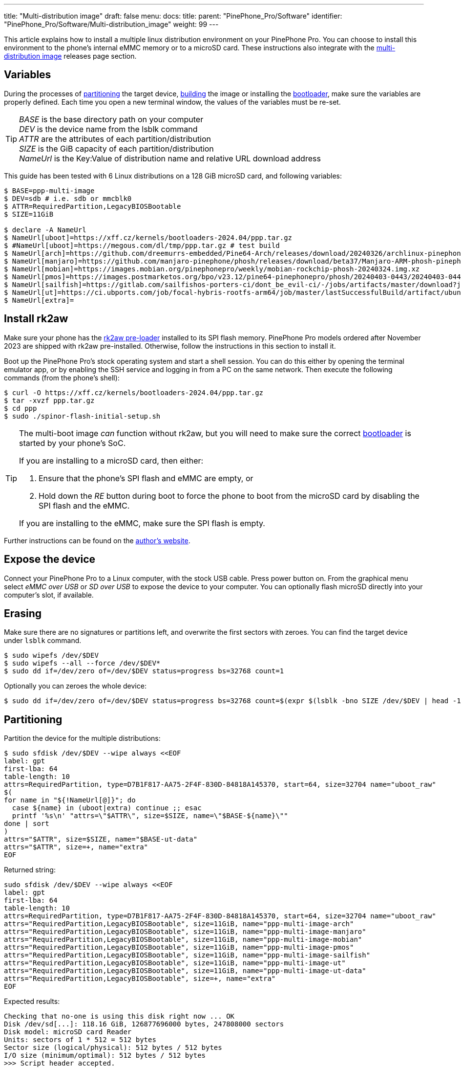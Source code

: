 ---
title: "Multi-distribution image"
draft: false
menu:
  docs:
    title:
    parent: "PinePhone_Pro/Software"
    identifier: "PinePhone_Pro/Software/Multi-distribution_image"
    weight: 99
---

:toc:

This article explains how to install a multiple linux distribution environment on your PinePhone Pro. You can choose to install this environment to the phone's internal eMMC memory or to a microSD card. These instructions also integrate with the link:/documentation/PinePhone_Pro/Software/Releases/#multi_distribution_image[multi-distribution image] releases page section.

[#variables]
== Variables

During the processes of link:#partitioning[partitioning] the target device, link:#building[building] the image or installing the link:#u_boot[bootloader], make sure the variables are properly defined. Each time you open a new terminal window, the values of the variables must be re-set.

[TIP]
====
_BASE_ is the base directory path on your computer +
_DEV_ is the device name from the lsblk command +
_ATTR_ are the attributes of each partition/distribution +
_SIZE_ is the GiB capacity of each partition/distribution +
_NameUrl_ is the Key:Value of distribution name and relative URL download address
====

This guide has been tested with 6 Linux distributions on a 128 GiB microSD card, and following variables:

[source,console]
----
$ BASE=ppp-multi-image
$ DEV=sdb # i.e. sdb or mmcblk0
$ ATTR=RequiredPartition,LegacyBIOSBootable
$ SIZE=11GiB

$ declare -A NameUrl
$ NameUrl[uboot]=https://xff.cz/kernels/bootloaders-2024.04/ppp.tar.gz
$ #NameUrl[uboot]=https://megous.com/dl/tmp/ppp.tar.gz # test build
$ NameUrl[arch]=https://github.com/dreemurrs-embedded/Pine64-Arch/releases/download/20240326/archlinux-pinephone-pro-phosh-20240326.img.xz
$ NameUrl[manjaro]=https://github.com/manjaro-pinephone/phosh/releases/download/beta37/Manjaro-ARM-phosh-pinephonepro-beta37.img.xz
$ NameUrl[mobian]=https://images.mobian.org/pinephonepro/weekly/mobian-rockchip-phosh-20240324.img.xz
$ NameUrl[pmos]=https://images.postmarketos.org/bpo/v23.12/pine64-pinephonepro/phosh/20240403-0443/20240403-0443-postmarketOS-v23.12-phosh-22.3-pine64-pinephonepro.img.xz
$ NameUrl[sailfish]=https://gitlab.com/sailfishos-porters-ci/dont_be_evil-ci/-/jobs/artifacts/master/download?job=pinephonepro-rootfs
$ NameUrl[ut]=https://ci.ubports.com/job/focal-hybris-rootfs-arm64/job/master/lastSuccessfulBuild/artifact/ubuntu-touch-pinephone-pro-img-arm64.raw.xz
$ NameUrl[extra]=
----

[#rk2aw]
== Install rk2aw

Make sure your phone has the link:/documentation/PinePhone_Pro/Software/Bootloaders/#rk2aw[rk2aw pre-loader] installed to its SPI flash memory. PinePhone Pro models ordered after November 2023 are shipped with rk2aw pre-installed. Otherwise, follow the instructions in this section to install it.

Boot up the PinePhone Pro's stock operating system and start a shell session. You can do this either by opening the terminal emulator app, or by enabling the SSH service and logging in from a PC on the same network. Then execute the following commands (from the phone's shell):

[source,console]
----
$ curl -O https://xff.cz/kernels/bootloaders-2024.04/ppp.tar.gz
$ tar -xvzf ppp.tar.gz
$ cd ppp
$ sudo ./spinor-flash-initial-setup.sh
----

[TIP]
====
The multi-boot image _can_ function without rk2aw, but you will need to make sure the correct link:#uboot[bootloader] is started by your phone's SoC.

If you are installing to a microSD card, then either:

. Ensure that the phone's SPI flash and eMMC are empty, or
. Hold down the _RE_ button during boot to force the phone to boot from the microSD card by disabling the SPI flash and the eMMC.

If you are installing to the eMMC, make sure the SPI flash is empty.
====

Further instructions can be found on the link:https://xff.cz/kernels/bootloaders-2024.04/ppp/rk2aw/INSTALL[author's website].

== Expose the device

Connect your PinePhone Pro to a Linux computer, with the stock USB cable. Press power button on. From the graphical menu select _eMMC over USB_ or _SD over USB_ to expose the device to your computer. You can optionally flash microSD directly into your computer's slot, if available.

== Erasing

Make sure there are no signatures or partitions left, and overwrite the first sectors with zeroes. You can find the target device under `lsblk` command.

[source,console]
----
$ sudo wipefs /dev/$DEV
$ sudo wipefs --all --force /dev/$DEV*
$ sudo dd if=/dev/zero of=/dev/$DEV status=progress bs=32768 count=1
----

Optionally you can zeroes the whole device:

[source,console]
----
$ sudo dd if=/dev/zero of=/dev/$DEV status=progress bs=32768 count=$(expr $(lsblk -bno SIZE /dev/$DEV | head -1) \/ 32768)
----

[#partitioning]
== Partitioning

Partition the device for the multiple distributions:

[source,shell]
----
$ sudo sfdisk /dev/$DEV --wipe always <<EOF
label: gpt
first-lba: 64
table-length: 10
attrs=RequiredPartition, type=D7B1F817-AA75-2F4F-830D-84818A145370, start=64, size=32704 name="uboot_raw"
$(
for name in "${!NameUrl[@]}"; do
  case ${name} in (uboot|extra) continue ;; esac
  printf '%s\n' "attrs=\"$ATTR\", size=$SIZE, name=\"$BASE-${name}\""
done | sort
)
attrs="$ATTR", size=$SIZE, name="$BASE-ut-data"
attrs="$ATTR", size=+, name="extra"
EOF
----

Returned string:

[source]
----
sudo sfdisk /dev/$DEV --wipe always <<EOF
label: gpt
first-lba: 64
table-length: 10
attrs=RequiredPartition, type=D7B1F817-AA75-2F4F-830D-84818A145370, start=64, size=32704 name="uboot_raw"
attrs="RequiredPartition,LegacyBIOSBootable", size=11GiB, name="ppp-multi-image-arch"
attrs="RequiredPartition,LegacyBIOSBootable", size=11GiB, name="ppp-multi-image-manjaro"
attrs="RequiredPartition,LegacyBIOSBootable", size=11GiB, name="ppp-multi-image-mobian"
attrs="RequiredPartition,LegacyBIOSBootable", size=11GiB, name="ppp-multi-image-pmos"
attrs="RequiredPartition,LegacyBIOSBootable", size=11GiB, name="ppp-multi-image-sailfish"
attrs="RequiredPartition,LegacyBIOSBootable", size=11GiB, name="ppp-multi-image-ut"
attrs="RequiredPartition,LegacyBIOSBootable", size=11GiB, name="ppp-multi-image-ut-data"
attrs="RequiredPartition,LegacyBIOSBootable", size=+, name="extra"
EOF
----

Expected results:

[source]
----
Checking that no-one is using this disk right now ... OK
Disk /dev/sd[...]: 118.16 GiB, 126877696000 bytes, 247808000 sectors
Disk model: microSD card Reader  
Units: sectors of 1 * 512 = 512 bytes
Sector size (logical/physical): 512 bytes / 512 bytes
I/O size (minimum/optimal): 512 bytes / 512 bytes
>>> Script header accepted.
New situation:
Disklabel type: gpt
Disk identifier: A012E9D0-B4EB-4677-926F-D93AE4C696FA
 Device    Start       End  Sectors   Size Type
 sdb1         64     32767     32704   16M unknown
 sdb2      32768  23101439  23068672   11G Linux fs
 sdb3   23101440  46170111  23068672   11G Linux fs
 sdb4   46170112  69238783  23068672   11G Linux fs
 sdb5   69238784  92307455  23068672   11G Linux fs
 sdb6   92307456 115376127  23068672   11G Linux fs
 sdb7  115376128 138444799  23068672   11G Linux fs
 sdb8  138444800 161513471  23068672   11G Linux fs
 sdb9  161513472 247805951 86292480  41.1G Linux fs
The partition table has been altered.
Calling ioctl() to re-read partition table.
Syncing disks.
----

[#uboot]
== Install U-Boot

In order to display the graphical distribution selector when the phone boots, we need to install a custom version of the U-Boot bootloader.

First, use the following commands to download the required U-Boot image. Note that we are downloading the same _ppp.tar.gz_ archive as we did in the link:#rk2aw[rk2aw section]; if you already have a copy of this archive on your computer, you may skip the download and simply extract its contents into `~/$BASE/downloads/`.

[source,console]
----
$ NAME=uboot
$ mkdir -p ~/$BASE/downloads && cd ~/$BASE/downloads
$ wget ${NameUrl[$NAME]}
$ tar -xvzf $(basename "${NameUrl[$NAME]}")
----

Then, use the following command to install the U-Boot image to the correct location on the microSD/eMMC:

[source,console]
----
$ sudo dd if=ppp/foss/u-boot-rockchip.bin of=/dev/$DEV bs=512 seek=64 status=progress conv=fsync
----

[TIP]
====
If you are interested in building this U-Boot image yourself, you can download the source code from link:https://xff.cz/git/u-boot/tree/?h=ppp-2023.07[xff.cz]. However, you will still need a copy of _ppp.tar.gz_ since it contains the U-Boot build configuration file (`ppp/foss/.config`).

Copy this file to the root of your U-Boot source directory, keeping the name `.config`. You can then use `make` to initiate the build process.
====

[#building]
== Build the partitions

Make sure you download an updated file from link:/documentation/PinePhone_Pro/Software/Releases[relases page]. You will need to build each partition one by one, setting properly the link:#variables[variables] and using specific commands according the selected distribution. When you reach the link:#building_repeat[building repeat advice], come back to this point and build the next distribution.

=== Arch, Manjaro, Mobian, postmarketOS

For these distributions, download and decompress the image:

[source,console]
----
$ NAME=arch # set distribution name, i.e. arch, manjaro, mobian, pmos
$ mkdir -p ~/$BASE/downloads && cd ~/$BASE/downloads
$ wget ${NameUrl[$NAME]}
$ xz -v -d -k $(basename "${NameUrl[$NAME]}")
$ mv $(basename -as .xz "${NameUrl[$NAME]}") $NAME.img
----

Mount the image:

[source,console]
----
$ cd ~/$BASE/downloads
$ sudo losetup -P /dev/loop0 $NAME.img
$ sudo mkdir -p /mnt/$NAME/boot /mnt/$NAME/root /mnt/$NAME/dev
$ sudo mount /dev/loop0p1 /mnt/$NAME/boot/
$ sudo mount /dev/loop0p2 /mnt/$NAME/root/
----

Copy `root` and `boot` contents:

[source,console]
----
$ sudo dd if=/dev/loop0p2 of=/dev/disk/by-partlabel/$BASE-$NAME bs=1M status=progress conv=fsync
$ sudo mount /dev/disk/by-partlabel/$BASE-$NAME /mnt/$NAME/dev/
$ sudo scp -r /mnt/$NAME/boot/* /mnt/$NAME/dev/boot
----

=== SailfishOS

This distribution needs different commands. Download and decompress the image:

[source,console]
----
$ NAME=sailfish
$ mkdir -p ~/$BASE/downloads && cd ~/$BASE/downloads
$ wget ${NameUrl[$NAME]} -O artifacts.zip
$ unzip artifacts.zip
$ mv pinephonepro/*/*.tar.bz2 sailfish.tar.bz2
$ mkdir -p ~/$BASE/downloads/sailfishos
$ sudo tar -xvf sailfish.tar.bz2 -C sailfishos/ > /dev/null
----

Format the partition and copy the extracted files directly onto the device:

[source,console]
----
$ sudo mkfs.ext4 -F /dev/disk/by-partlabel/$BASE-$NAME
$ sudo mkdir -p /mnt/$NAME/dev
$ sudo mount /dev/disk/by-partlabel/$BASE-$NAME /mnt/$NAME/dev
$ sudo rsync -avz --progress ~/$BASE/downloads/sailfishos/ /mnt/$NAME/dev
$ sudo chmod a=rwx /mnt/$NAME/dev/boot/*
----

=== Ubuntu Touch

For this distribution, download and decompress the image:

[source,console]
----
$ NAME=ut
$ mkdir -p ~/$BASE/downloads && cd ~/$BASE/downloads
$ wget ${NameUrl[$NAME]}
$ xz -v -d -k $(basename "${NameUrl[$NAME]}")
$ mv $(basename -as .xz "${NameUrl[$NAME]}") $NAME.img
----

Mount the image:

[source,console]
----
$ cd ~/$BASE/downloads
$ sudo losetup -P /dev/loop0 $NAME.img
$ sudo mkdir -p /mnt/$NAME/boot /mnt/$NAME/system /mnt/$NAME/userdata /mnt/$NAME/dev
$ sudo mount /dev/loop0p2 /mnt/$NAME/boot/
$ sudo mount /dev/loop0p3 /mnt/$NAME/system/
$ #sudo mount /dev/loop0p4 /mnt/$NAME/userdata/
----

Create the `userdata` partition and copy `system` and `boot` contents:

[source,console]
----
$ sudo mkfs.ext4 -F /dev/disk/by-partlabel/$BASE-$NAME-data
$ sudo e2label /dev/disk/by-partlabel/$BASE-$NAME-data $NAME-data
$ sudo dd if=/dev/loop0p3 of=/dev/disk/by-partlabel/$BASE-$NAME bs=1M status=progress conv=fsync
$ sudo mount /dev/disk/by-partlabel/$BASE-$NAME /mnt/$NAME/dev/
$ sudo scp -r /mnt/$NAME/boot/* /mnt/$NAME/dev/boot
----

=== All distributions

If present, you can optionally backup _boot.scr_, _extlinux.conf_ and _fstab_ files.

[source,console]
----
$ sudo mkdir -p /mnt/$NAME/dev/boot/extlinux
$ [ ! -f /mnt/$NAME/dev/boot/extlinux/extlinux.conf ] || sudo mv /mnt/$NAME/dev/boot/extlinux/extlinux.conf /mnt/$NAME/dev/boot/extlinux/extlinux.conf.bk
$ [ ! -f /mnt/$NAME/dev/boot/boot.scr ] || sudo mv /mnt/$NAME/dev/boot/boot.scr /mnt/$NAME/dev/boot/boot.scr.bk
$ [ ! -f /mnt/$NAME/dev/boot/boot.pinephonepro.scr ] || sudo mv /mnt/$NAME/dev/boot/boot.pinephonepro.scr /mnt/$NAME/dev/boot/boot.pinephonepro.scr.bk
$ sudo mv /mnt/$NAME/dev/etc/fstab /mnt/$NAME/dev/etc/fstab.bk
----

Then write the new _/boot/extlinux/extlinux.conf_ file, making sure you remove `#` comment for the selected distributions:

[source,shell]
----
$ sudo tee /mnt/$NAME/dev/boot/extlinux/extlinux.conf <<EOF
## /boot/extlinux/extlinux.conf
menu title Pinephone Pro Boot Menu

## uncomment next line for timed default-selected distro
#default $NAME

timeout 50
label $NAME
menu label $NAME

## uncomment next 3 lines for ARCH
#fdt    /boot/dtbs/rockchip/rk3399-pinephone-pro.dtb
#initrd /boot/initramfs-linux.img
#kernel /boot/Image.gz

## uncomment next 3 lines for MANJARO
#fdt    /boot/dtbs/rockchip/rk3399-pinephone-pro.dtb
#initrd /boot/initramfs-linux.img
#kernel /boot/Image

## uncomment next 3 lines for MOBIAN
#linux  /boot/vmlinuz-6.6-rockchip
#initrd /boot/initrd.img-6.6-rockchip
#fdtdir /boot/dtb-6.6-rockchip/

## uncomment next 3 lines for PMOS
#fdtdir /boot/dtbs-pine64-pinephonepro/
#linux  /boot/vmlinuz
#initrd /boot/initramfs-extra

## uncomment next 2 lines for SAILFISH
#fdt    /boot/rockchip/rk3399-pinephone-pro.dtb
#kernel /boot/Image

## uncomment next 3 lines for UT
#linux  /boot/vmlinuz-6.5.0-okpine-ut
#initrd /boot/initrd.img-6.5.0-okpine-ut
#fdtdir /boot/dtb-6.5.0-okpine-ut/

## uncomment next line for all distros, excluding UT
#append root=PARTLABEL=$BASE-$NAME console=ttyS2,115200 console=tty0 loglevel=7 rw rootwait

## uncomment next line for UT only
#append root=PARTLABEL=$BASE-$NAME console=ttyS2,115200 console=tty loglevel=7 systempart=/dev/disk/by-partlabel/$BASE-$NAME datapart=/dev/disk/by-partlabel/$BASE-$NAME-data security=apparmor rw rootwait

EOF
----

Then write the new _/etc/fstab_ file, making sure you remove `#` comment for selected distribution:

[source,shell]
----
$ sudo tee /mnt/$NAME/dev/etc/fstab <<EOF
## <file system> <dir> <type> <options> <dump> <pass>

## uncomment next line for ARCH
#PARTLABEL=$NAME / ext4 rw,relatime 0 1

## uncomment next line for MANJARO
#PARTLABEL=$NAME / ext4 defaults 0 1

## uncomment next line for MOBIAN
#PARTLABEL=$NAME / ext4 defaults,x-systemd.growfs 0 1

## uncomment next line for PMOS
#PARTLABEL=$NAME / ext4 defaults 0 0

## uncomment next 7 lines for SAILFISH
#PARTLABEL=$NAME / ext4     rw,noatime          0 1
#devtmpfs /dev     devtmpfs nosuid              0 0
#devpts   /dev/pts devpts   gid=5,mode=620      0 0
#tmpfs    /dev/shm tmpfs    noexec,nosuid,nodev 0 0
#proc     /proc    proc     defaults            0 0
#sysfs    /sys     sysfs    defaults            0 0
#tmpfs    /tmp     tmpfs    nosuid,nodev        0 0

## uncomment next 3 lines for UT
#PARTLABEL=$NAME      /         ext4 defaults 0 1
#PARTLABEL=$NAME      /boot     ext4 defaults 0 2
#PARTLABEL=$NAME-data /userdata ext4 defaults 0 2

EOF
----

Close any mounted directory window.

=== Unmount, detach and resize

To unmount and deatch all building images, run:

[source,console]
----
$ sudo umount /mnt/$NAME/*
$ sudo rm -r /mnt/$NAME
$ sudo losetup -D
----

On the first boot, if it doesn't happen automatically, you can manually resize each image to fill the entire partition using GParted GUI software or using the CLI. Please note that SailfishOS doesn't need any resizing.

[source,console]
----
$ sudo e2label /dev/disk/by-partlabel/$BASE-$NAME $NAME
$ sudo e2fsck -f /dev/disk/by-partlabel/$BASE-$NAME
$ sudo resize2fs /dev/disk/by-partlabel/$BASE-$NAME
----

[#building_repeat]
IMPORTANT: Repeat the link:#building[building process] for the next distribution, adapting link:#variables[needed variables].

== Follow-up notes

Any time a distribution update rebuilds the initramfs it is necessary to delete _/boot/boot.scr_ again to keep the rk2aw menu clean.

In case you want to reinstall only one distribution, the easy way is to delete and recreate the selected partition using the GParted GUI.

If the device doesn't start, connect a compatible link:https://pine64.com/product/pinebook-pinephone-pinetab-serial-console[serial cable] to the headphone jack and a computer, switch off microswitch 6 and start a serial console to investigate further. Find out the corresponding USB device using `ls /dev/ttyUSB*` and then connect to it with for example _minicom_ using the command `minicom -b 1500000 -D /dev/ttyUSB**[...]**`, where *[...]* is the number of the USB device.

To find the exact _LABEL_, _UUID_, _PARTLABEL_ and _PARTUUID_ names, open a terminal window on the phone and use the command `blkid`.

== Appendix

Build the postmarketOS image

You can optionally use link:https://wiki.postmarketos.org/wiki/Pmbootstrap[pmbootstrap] to generate the distribution image on your Linux computer, instead of downloading a pre-made image. Make sure you install pmbootstrap before building the image.

Start creating 2 GB empty image file, format and mount it.

[source,console]
----
$ sudo su
# dd if=/dev/zero of=postmarketos.img bs=1 count=0 seek=2G status=progress && sync
# mkfs.ext4 postmarketos.img
# losetup -P /dev/loop0 postmarketos.img
# exit
----

Then build the image using _pmbootstrap_

[source,console]
----
$ pmbootstrap init
$ pmbootstrap status
$ pmbootstrap pull
$ pmbootstrap install --sdcard=/dev/[LOOP-DEVICE]
$ pmbootstrap shutdown
----
